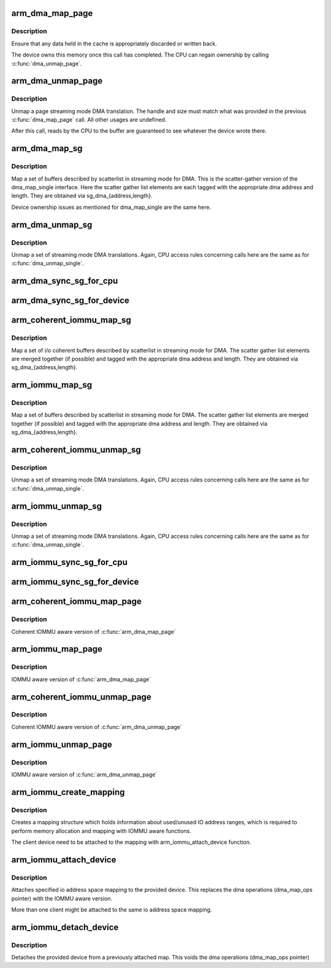 .. -*- coding: utf-8; mode: rst -*-
.. src-file: arch/arm/mm/dma-mapping.c

.. _`arm_dma_map_page`:

arm_dma_map_page
================

.. c:function:: dma_addr_t arm_dma_map_page(struct device *dev, struct page *page, unsigned long offset, size_t size, enum dma_data_direction dir, struct dma_attrs *attrs)

    map a portion of a page for streaming DMA

    :param struct device \*dev:
        valid struct device pointer, or NULL for ISA and EISA-like devices

    :param struct page \*page:
        page that buffer resides in

    :param unsigned long offset:
        offset into page for start of buffer

    :param size_t size:
        size of buffer to map

    :param enum dma_data_direction dir:
        DMA transfer direction

    :param struct dma_attrs \*attrs:
        *undescribed*

.. _`arm_dma_map_page.description`:

Description
-----------

Ensure that any data held in the cache is appropriately discarded
or written back.

The device owns this memory once this call has completed.  The CPU
can regain ownership by calling \ :c:func:`dma_unmap_page`\ .

.. _`arm_dma_unmap_page`:

arm_dma_unmap_page
==================

.. c:function:: void arm_dma_unmap_page(struct device *dev, dma_addr_t handle, size_t size, enum dma_data_direction dir, struct dma_attrs *attrs)

    unmap a buffer previously mapped through \ :c:func:`dma_map_page`\ 

    :param struct device \*dev:
        valid struct device pointer, or NULL for ISA and EISA-like devices

    :param dma_addr_t handle:
        DMA address of buffer

    :param size_t size:
        size of buffer (same as passed to dma_map_page)

    :param enum dma_data_direction dir:
        DMA transfer direction (same as passed to dma_map_page)

    :param struct dma_attrs \*attrs:
        *undescribed*

.. _`arm_dma_unmap_page.description`:

Description
-----------

Unmap a page streaming mode DMA translation.  The handle and size
must match what was provided in the previous \ :c:func:`dma_map_page`\  call.
All other usages are undefined.

After this call, reads by the CPU to the buffer are guaranteed to see
whatever the device wrote there.

.. _`arm_dma_map_sg`:

arm_dma_map_sg
==============

.. c:function:: int arm_dma_map_sg(struct device *dev, struct scatterlist *sg, int nents, enum dma_data_direction dir, struct dma_attrs *attrs)

    map a set of SG buffers for streaming mode DMA

    :param struct device \*dev:
        valid struct device pointer, or NULL for ISA and EISA-like devices

    :param struct scatterlist \*sg:
        list of buffers

    :param int nents:
        number of buffers to map

    :param enum dma_data_direction dir:
        DMA transfer direction

    :param struct dma_attrs \*attrs:
        *undescribed*

.. _`arm_dma_map_sg.description`:

Description
-----------

Map a set of buffers described by scatterlist in streaming mode for DMA.
This is the scatter-gather version of the dma_map_single interface.
Here the scatter gather list elements are each tagged with the
appropriate dma address and length.  They are obtained via
sg_dma_{address,length}.

Device ownership issues as mentioned for dma_map_single are the same
here.

.. _`arm_dma_unmap_sg`:

arm_dma_unmap_sg
================

.. c:function:: void arm_dma_unmap_sg(struct device *dev, struct scatterlist *sg, int nents, enum dma_data_direction dir, struct dma_attrs *attrs)

    unmap a set of SG buffers mapped by dma_map_sg

    :param struct device \*dev:
        valid struct device pointer, or NULL for ISA and EISA-like devices

    :param struct scatterlist \*sg:
        list of buffers

    :param int nents:
        number of buffers to unmap (same as was passed to dma_map_sg)

    :param enum dma_data_direction dir:
        DMA transfer direction (same as was passed to dma_map_sg)

    :param struct dma_attrs \*attrs:
        *undescribed*

.. _`arm_dma_unmap_sg.description`:

Description
-----------

Unmap a set of streaming mode DMA translations.  Again, CPU access
rules concerning calls here are the same as for \ :c:func:`dma_unmap_single`\ .

.. _`arm_dma_sync_sg_for_cpu`:

arm_dma_sync_sg_for_cpu
=======================

.. c:function:: void arm_dma_sync_sg_for_cpu(struct device *dev, struct scatterlist *sg, int nents, enum dma_data_direction dir)

    :param struct device \*dev:
        valid struct device pointer, or NULL for ISA and EISA-like devices

    :param struct scatterlist \*sg:
        list of buffers

    :param int nents:
        number of buffers to map (returned from dma_map_sg)

    :param enum dma_data_direction dir:
        DMA transfer direction (same as was passed to dma_map_sg)

.. _`arm_dma_sync_sg_for_device`:

arm_dma_sync_sg_for_device
==========================

.. c:function:: void arm_dma_sync_sg_for_device(struct device *dev, struct scatterlist *sg, int nents, enum dma_data_direction dir)

    :param struct device \*dev:
        valid struct device pointer, or NULL for ISA and EISA-like devices

    :param struct scatterlist \*sg:
        list of buffers

    :param int nents:
        number of buffers to map (returned from dma_map_sg)

    :param enum dma_data_direction dir:
        DMA transfer direction (same as was passed to dma_map_sg)

.. _`arm_coherent_iommu_map_sg`:

arm_coherent_iommu_map_sg
=========================

.. c:function:: int arm_coherent_iommu_map_sg(struct device *dev, struct scatterlist *sg, int nents, enum dma_data_direction dir, struct dma_attrs *attrs)

    map a set of SG buffers for streaming mode DMA

    :param struct device \*dev:
        valid struct device pointer

    :param struct scatterlist \*sg:
        list of buffers

    :param int nents:
        number of buffers to map

    :param enum dma_data_direction dir:
        DMA transfer direction

    :param struct dma_attrs \*attrs:
        *undescribed*

.. _`arm_coherent_iommu_map_sg.description`:

Description
-----------

Map a set of i/o coherent buffers described by scatterlist in streaming
mode for DMA. The scatter gather list elements are merged together (if
possible) and tagged with the appropriate dma address and length. They are
obtained via sg_dma_{address,length}.

.. _`arm_iommu_map_sg`:

arm_iommu_map_sg
================

.. c:function:: int arm_iommu_map_sg(struct device *dev, struct scatterlist *sg, int nents, enum dma_data_direction dir, struct dma_attrs *attrs)

    map a set of SG buffers for streaming mode DMA

    :param struct device \*dev:
        valid struct device pointer

    :param struct scatterlist \*sg:
        list of buffers

    :param int nents:
        number of buffers to map

    :param enum dma_data_direction dir:
        DMA transfer direction

    :param struct dma_attrs \*attrs:
        *undescribed*

.. _`arm_iommu_map_sg.description`:

Description
-----------

Map a set of buffers described by scatterlist in streaming mode for DMA.
The scatter gather list elements are merged together (if possible) and
tagged with the appropriate dma address and length. They are obtained via
sg_dma_{address,length}.

.. _`arm_coherent_iommu_unmap_sg`:

arm_coherent_iommu_unmap_sg
===========================

.. c:function:: void arm_coherent_iommu_unmap_sg(struct device *dev, struct scatterlist *sg, int nents, enum dma_data_direction dir, struct dma_attrs *attrs)

    unmap a set of SG buffers mapped by dma_map_sg

    :param struct device \*dev:
        valid struct device pointer

    :param struct scatterlist \*sg:
        list of buffers

    :param int nents:
        number of buffers to unmap (same as was passed to dma_map_sg)

    :param enum dma_data_direction dir:
        DMA transfer direction (same as was passed to dma_map_sg)

    :param struct dma_attrs \*attrs:
        *undescribed*

.. _`arm_coherent_iommu_unmap_sg.description`:

Description
-----------

Unmap a set of streaming mode DMA translations.  Again, CPU access
rules concerning calls here are the same as for \ :c:func:`dma_unmap_single`\ .

.. _`arm_iommu_unmap_sg`:

arm_iommu_unmap_sg
==================

.. c:function:: void arm_iommu_unmap_sg(struct device *dev, struct scatterlist *sg, int nents, enum dma_data_direction dir, struct dma_attrs *attrs)

    unmap a set of SG buffers mapped by dma_map_sg

    :param struct device \*dev:
        valid struct device pointer

    :param struct scatterlist \*sg:
        list of buffers

    :param int nents:
        number of buffers to unmap (same as was passed to dma_map_sg)

    :param enum dma_data_direction dir:
        DMA transfer direction (same as was passed to dma_map_sg)

    :param struct dma_attrs \*attrs:
        *undescribed*

.. _`arm_iommu_unmap_sg.description`:

Description
-----------

Unmap a set of streaming mode DMA translations.  Again, CPU access
rules concerning calls here are the same as for \ :c:func:`dma_unmap_single`\ .

.. _`arm_iommu_sync_sg_for_cpu`:

arm_iommu_sync_sg_for_cpu
=========================

.. c:function:: void arm_iommu_sync_sg_for_cpu(struct device *dev, struct scatterlist *sg, int nents, enum dma_data_direction dir)

    :param struct device \*dev:
        valid struct device pointer

    :param struct scatterlist \*sg:
        list of buffers

    :param int nents:
        number of buffers to map (returned from dma_map_sg)

    :param enum dma_data_direction dir:
        DMA transfer direction (same as was passed to dma_map_sg)

.. _`arm_iommu_sync_sg_for_device`:

arm_iommu_sync_sg_for_device
============================

.. c:function:: void arm_iommu_sync_sg_for_device(struct device *dev, struct scatterlist *sg, int nents, enum dma_data_direction dir)

    :param struct device \*dev:
        valid struct device pointer

    :param struct scatterlist \*sg:
        list of buffers

    :param int nents:
        number of buffers to map (returned from dma_map_sg)

    :param enum dma_data_direction dir:
        DMA transfer direction (same as was passed to dma_map_sg)

.. _`arm_coherent_iommu_map_page`:

arm_coherent_iommu_map_page
===========================

.. c:function:: dma_addr_t arm_coherent_iommu_map_page(struct device *dev, struct page *page, unsigned long offset, size_t size, enum dma_data_direction dir, struct dma_attrs *attrs)

    :param struct device \*dev:
        valid struct device pointer

    :param struct page \*page:
        page that buffer resides in

    :param unsigned long offset:
        offset into page for start of buffer

    :param size_t size:
        size of buffer to map

    :param enum dma_data_direction dir:
        DMA transfer direction

    :param struct dma_attrs \*attrs:
        *undescribed*

.. _`arm_coherent_iommu_map_page.description`:

Description
-----------

Coherent IOMMU aware version of \ :c:func:`arm_dma_map_page`\ 

.. _`arm_iommu_map_page`:

arm_iommu_map_page
==================

.. c:function:: dma_addr_t arm_iommu_map_page(struct device *dev, struct page *page, unsigned long offset, size_t size, enum dma_data_direction dir, struct dma_attrs *attrs)

    :param struct device \*dev:
        valid struct device pointer

    :param struct page \*page:
        page that buffer resides in

    :param unsigned long offset:
        offset into page for start of buffer

    :param size_t size:
        size of buffer to map

    :param enum dma_data_direction dir:
        DMA transfer direction

    :param struct dma_attrs \*attrs:
        *undescribed*

.. _`arm_iommu_map_page.description`:

Description
-----------

IOMMU aware version of \ :c:func:`arm_dma_map_page`\ 

.. _`arm_coherent_iommu_unmap_page`:

arm_coherent_iommu_unmap_page
=============================

.. c:function:: void arm_coherent_iommu_unmap_page(struct device *dev, dma_addr_t handle, size_t size, enum dma_data_direction dir, struct dma_attrs *attrs)

    :param struct device \*dev:
        valid struct device pointer

    :param dma_addr_t handle:
        DMA address of buffer

    :param size_t size:
        size of buffer (same as passed to dma_map_page)

    :param enum dma_data_direction dir:
        DMA transfer direction (same as passed to dma_map_page)

    :param struct dma_attrs \*attrs:
        *undescribed*

.. _`arm_coherent_iommu_unmap_page.description`:

Description
-----------

Coherent IOMMU aware version of \ :c:func:`arm_dma_unmap_page`\ 

.. _`arm_iommu_unmap_page`:

arm_iommu_unmap_page
====================

.. c:function:: void arm_iommu_unmap_page(struct device *dev, dma_addr_t handle, size_t size, enum dma_data_direction dir, struct dma_attrs *attrs)

    :param struct device \*dev:
        valid struct device pointer

    :param dma_addr_t handle:
        DMA address of buffer

    :param size_t size:
        size of buffer (same as passed to dma_map_page)

    :param enum dma_data_direction dir:
        DMA transfer direction (same as passed to dma_map_page)

    :param struct dma_attrs \*attrs:
        *undescribed*

.. _`arm_iommu_unmap_page.description`:

Description
-----------

IOMMU aware version of \ :c:func:`arm_dma_unmap_page`\ 

.. _`arm_iommu_create_mapping`:

arm_iommu_create_mapping
========================

.. c:function:: struct dma_iommu_mapping *arm_iommu_create_mapping(struct bus_type *bus, dma_addr_t base, u64 size)

    :param struct bus_type \*bus:
        pointer to the bus holding the client device (for IOMMU calls)

    :param dma_addr_t base:
        start address of the valid IO address space

    :param u64 size:
        maximum size of the valid IO address space

.. _`arm_iommu_create_mapping.description`:

Description
-----------

Creates a mapping structure which holds information about used/unused
IO address ranges, which is required to perform memory allocation and
mapping with IOMMU aware functions.

The client device need to be attached to the mapping with
arm_iommu_attach_device function.

.. _`arm_iommu_attach_device`:

arm_iommu_attach_device
=======================

.. c:function:: int arm_iommu_attach_device(struct device *dev, struct dma_iommu_mapping *mapping)

    :param struct device \*dev:
        valid struct device pointer

    :param struct dma_iommu_mapping \*mapping:
        io address space mapping structure (returned from
        arm_iommu_create_mapping)

.. _`arm_iommu_attach_device.description`:

Description
-----------

Attaches specified io address space mapping to the provided device.
This replaces the dma operations (dma_map_ops pointer) with the
IOMMU aware version.

More than one client might be attached to the same io address space
mapping.

.. _`arm_iommu_detach_device`:

arm_iommu_detach_device
=======================

.. c:function:: void arm_iommu_detach_device(struct device *dev)

    :param struct device \*dev:
        valid struct device pointer

.. _`arm_iommu_detach_device.description`:

Description
-----------

Detaches the provided device from a previously attached map.
This voids the dma operations (dma_map_ops pointer)

.. This file was automatic generated / don't edit.

